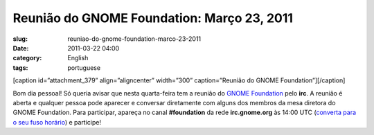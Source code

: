 Reunião do GNOME Foundation: Março 23, 2011
#############################################
:slug: reuniao-do-gnome-foundation-marco-23-2011
:date: 2011-03-22 04:00
:category: English
:tags: portuguese

[caption id=”attachment\_379” align=”aligncenter” width=”300”
caption=”Reunião do GNOME Foundation”]\ |IRC Meeting|\ [/caption]

Bom dia pessoal! Só queria avisar que nesta quarta-feira tem a reunião
do `GNOME Foundation <http://foundation.gnome.org/>`__ pelo **irc**. A
reunião é aberta e qualquer pessoa pode aparecer e conversar diretamente
com alguns dos membros da mesa diretora do GNOME Foundation. Para
participar, apareça no canal **#foundation** da rede **irc.gnome.org**
às 14:00 UTC (`converta para o seu fuso
horário <http://timeanddate.com/worldclock/fixedtime.html?day=23&month=3&year=2011&hour=14&min=0&sec=0&p1=0>`__)
e participe!

.. |IRC Meeting| image:: http://blogs.gnome.org/foundation/files/2011/01/Screenshot-11-300x130.png
   :target: http://blogs.gnome.org/foundation/files/2011/01/Screenshot-11.png
